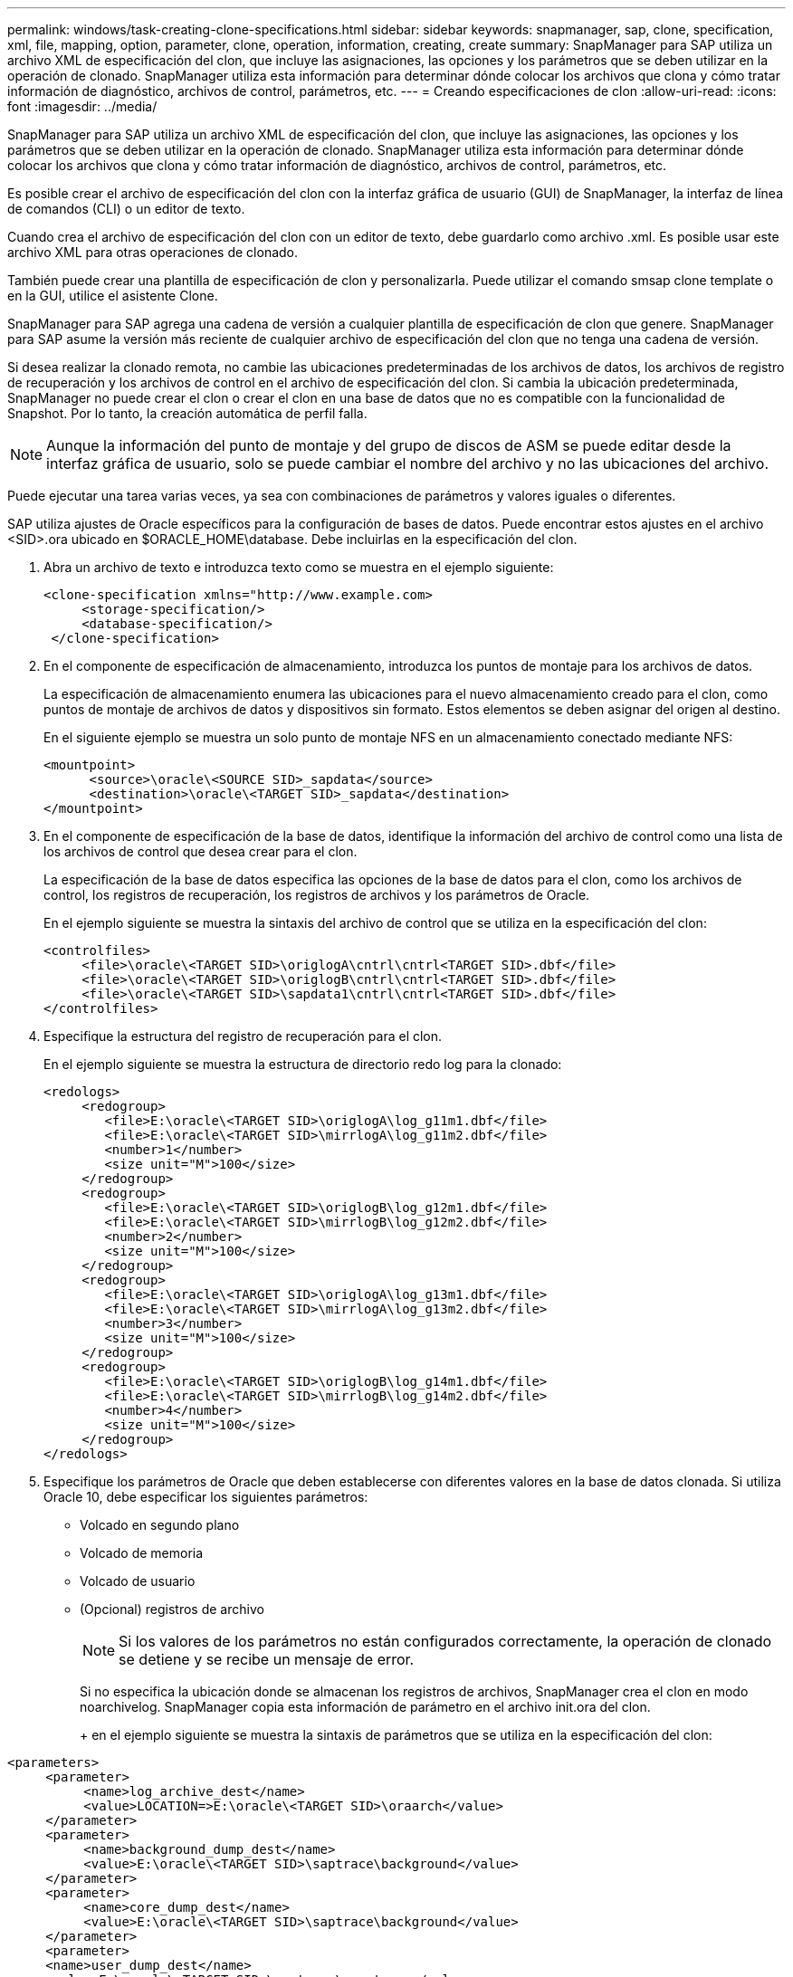 ---
permalink: windows/task-creating-clone-specifications.html 
sidebar: sidebar 
keywords: snapmanager, sap, clone, specification, xml, file, mapping, option, parameter, clone, operation, information, creating, create 
summary: SnapManager para SAP utiliza un archivo XML de especificación del clon, que incluye las asignaciones, las opciones y los parámetros que se deben utilizar en la operación de clonado. SnapManager utiliza esta información para determinar dónde colocar los archivos que clona y cómo tratar información de diagnóstico, archivos de control, parámetros, etc. 
---
= Creando especificaciones de clon
:allow-uri-read: 
:icons: font
:imagesdir: ../media/


[role="lead"]
SnapManager para SAP utiliza un archivo XML de especificación del clon, que incluye las asignaciones, las opciones y los parámetros que se deben utilizar en la operación de clonado. SnapManager utiliza esta información para determinar dónde colocar los archivos que clona y cómo tratar información de diagnóstico, archivos de control, parámetros, etc.

Es posible crear el archivo de especificación del clon con la interfaz gráfica de usuario (GUI) de SnapManager, la interfaz de línea de comandos (CLI) o un editor de texto.

Cuando crea el archivo de especificación del clon con un editor de texto, debe guardarlo como archivo .xml. Es posible usar este archivo XML para otras operaciones de clonado.

También puede crear una plantilla de especificación de clon y personalizarla. Puede utilizar el comando smsap clone template o en la GUI, utilice el asistente Clone.

SnapManager para SAP agrega una cadena de versión a cualquier plantilla de especificación de clon que genere. SnapManager para SAP asume la versión más reciente de cualquier archivo de especificación del clon que no tenga una cadena de versión.

Si desea realizar la clonado remota, no cambie las ubicaciones predeterminadas de los archivos de datos, los archivos de registro de recuperación y los archivos de control en el archivo de especificación del clon. Si cambia la ubicación predeterminada, SnapManager no puede crear el clon o crear el clon en una base de datos que no es compatible con la funcionalidad de Snapshot. Por lo tanto, la creación automática de perfil falla.


NOTE: Aunque la información del punto de montaje y del grupo de discos de ASM se puede editar desde la interfaz gráfica de usuario, solo se puede cambiar el nombre del archivo y no las ubicaciones del archivo.

Puede ejecutar una tarea varias veces, ya sea con combinaciones de parámetros y valores iguales o diferentes.

SAP utiliza ajustes de Oracle específicos para la configuración de bases de datos. Puede encontrar estos ajustes en el archivo <SID>.ora ubicado en $ORACLE_HOME\database. Debe incluirlas en la especificación del clon.

. Abra un archivo de texto e introduzca texto como se muestra en el ejemplo siguiente:
+
[listing]
----
<clone-specification xmlns="http://www.example.com>
     <storage-specification/>
     <database-specification/>
 </clone-specification>
----
. En el componente de especificación de almacenamiento, introduzca los puntos de montaje para los archivos de datos.
+
La especificación de almacenamiento enumera las ubicaciones para el nuevo almacenamiento creado para el clon, como puntos de montaje de archivos de datos y dispositivos sin formato. Estos elementos se deben asignar del origen al destino.

+
En el siguiente ejemplo se muestra un solo punto de montaje NFS en un almacenamiento conectado mediante NFS:

+
[listing]
----
<mountpoint>
      <source>\oracle\<SOURCE SID>_sapdata</source>
      <destination>\oracle\<TARGET SID>_sapdata</destination>
</mountpoint>
----
. En el componente de especificación de la base de datos, identifique la información del archivo de control como una lista de los archivos de control que desea crear para el clon.
+
La especificación de la base de datos especifica las opciones de la base de datos para el clon, como los archivos de control, los registros de recuperación, los registros de archivos y los parámetros de Oracle.

+
En el ejemplo siguiente se muestra la sintaxis del archivo de control que se utiliza en la especificación del clon:

+
[listing]
----
<controlfiles>
     <file>\oracle\<TARGET SID>\origlogA\cntrl\cntrl<TARGET SID>.dbf</file>
     <file>\oracle\<TARGET SID>\origlogB\cntrl\cntrl<TARGET SID>.dbf</file>
     <file>\oracle\<TARGET SID>\sapdata1\cntrl\cntrl<TARGET SID>.dbf</file>
</controlfiles>
----
. Especifique la estructura del registro de recuperación para el clon.
+
En el ejemplo siguiente se muestra la estructura de directorio redo log para la clonado:

+
[listing]
----
<redologs>
     <redogroup>
        <file>E:\oracle\<TARGET SID>\origlogA\log_g11m1.dbf</file>
        <file>E:\oracle\<TARGET SID>\mirrlogA\log_g11m2.dbf</file>
        <number>1</number>
        <size unit="M">100</size>
     </redogroup>
     <redogroup>
        <file>E:\oracle\<TARGET SID>\origlogB\log_g12m1.dbf</file>
        <file>E:\oracle\<TARGET SID>\mirrlogB\log_g12m2.dbf</file>
        <number>2</number>
        <size unit="M">100</size>
     </redogroup>
     <redogroup>
        <file>E:\oracle\<TARGET SID>\origlogA\log_g13m1.dbf</file>
        <file>E:\oracle\<TARGET SID>\mirrlogA\log_g13m2.dbf</file>
        <number>3</number>
        <size unit="M">100</size>
     </redogroup>
     <redogroup>
        <file>E:\oracle\<TARGET SID>\origlogB\log_g14m1.dbf</file>
        <file>E:\oracle\<TARGET SID>\mirrlogB\log_g14m2.dbf</file>
        <number>4</number>
        <size unit="M">100</size>
     </redogroup>
</redologs>
----
. Especifique los parámetros de Oracle que deben establecerse con diferentes valores en la base de datos clonada. Si utiliza Oracle 10, debe especificar los siguientes parámetros:
+
** Volcado en segundo plano
** Volcado de memoria
** Volcado de usuario
** (Opcional) registros de archivo
+

NOTE: Si los valores de los parámetros no están configurados correctamente, la operación de clonado se detiene y se recibe un mensaje de error.



+
Si no especifica la ubicación donde se almacenan los registros de archivos, SnapManager crea el clon en modo noarchivelog. SnapManager copia esta información de parámetro en el archivo init.ora del clon.

+
+ en el ejemplo siguiente se muestra la sintaxis de parámetros que se utiliza en la especificación del clon:

+
+

+
[listing]
----
<parameters>
     <parameter>
          <name>log_archive_dest</name>
          <value>LOCATION=>E:\oracle\<TARGET SID>\oraarch</value>
     </parameter>
     <parameter>
          <name>background_dump_dest</name>
          <value>E:\oracle\<TARGET SID>\saptrace\background</value>
     </parameter>
     <parameter>
          <name>core_dump_dest</name>
          <value>E:\oracle\<TARGET SID>\saptrace\background</value>
     </parameter>
     <parameter>
     <name>user_dump_dest</name>
     <value>E:\oracle\<TARGET SID>\saptrace\usertrace</value>
     </parameter>
</parameters>
----
+
+ puede utilizar un valor predeterminado utilizando un elemento default dentro del elemento Parameter. En el ejemplo siguiente, el parámetro os_Authentication_PREFIX tomará el valor predeterminado porque se especifica el elemento predeterminado:

+
+

+
[listing]
----
<parameters>
     <parameter>
          <name>os_authent_prefix</name>
          <default></default>
     </parameter>
</parameters>
----
+
+ puede especificar una cadena vacía como valor de un parámetro mediante un elemento vacío. En el ejemplo siguiente, os_Authentication_PREFIX se establecerá en una cadena vacía:

+
+

+
[listing]
----
<parameters>
     <parameter>
          <name>os_authent_prefix</name>
          <value></value>
     </parameter>
</parameters>
----
+
+ NOTA: Puede utilizar el valor del archivo init.ora de la base de datos de origen para el parámetro sin especificar ningún elemento.

+
+ Si un parámetro tiene varios valores, puede proporcionar los valores de los parámetros separados por comas. Por ejemplo, si desea mover los archivos de datos de una ubicación a otra, puede utilizar el parámetro dB_file_name_convert y especificar las rutas de acceso del archivo de datos separadas por comas, como se muestra en el ejemplo siguiente:

+
+ Si desea mover los archivos de registro de una ubicación a otra, puede utilizar el parámetro log_file_name_convert y especificar las rutas de acceso del archivo de registro separadas por comas, como se muestra en el siguiente ejemplo:

. Opcional: Especifique sentencias SQL arbitrarias para que se ejecuten en el clon cuando está en línea.
+
Puede utilizar las sentencias SQL para realizar tareas como la recreación de los archivos temporales en la base de datos clonada.

+

NOTE: Debe asegurarse de que no se incluya un punto y coma al final de la instrucción SQL.

+
A continuación se muestra una sentencia SQL de muestra que se ejecuta como parte de la operación de clonado:

+
[listing]
----
<sql-statements>
   <sql-statement>
     ALTER TABLESPACE TEMP ADD
     TEMPFILE 'E:\path\clonename\temp_user01.dbf'
     SIZE 41943040 REUSE AUTOEXTEND ON NEXT 655360
     MAXSIZE 32767M
   </sql-statement>
</sql-statements>
----




== Ejemplo de especificación del clon

En el ejemplo siguiente se muestra la estructura de especificaciones de clon, incluidos los componentes de especificación de base de datos y almacenamiento, para un entorno de Windows:

[listing]
----
<clone-specification xmlns="http://www.example.com>

<storage-specification>
    <storage-mapping>
        <mountpoint>
            <source>D:\oracle\<SOURCE SID>_sapdata</source>
            <destination>D:\oracle\<TARGET SID>_sapdata</destination>
        </mountpoint>
    </storage-mapping>
</storage-specification>

<database-specification>
    <controlfiles>
        <file>D:\oracle\<TARGET SID>\origlogA\cntrl\cntrl<TARGET SID>.dbf</file>
        <file>D:\oracle\<TARGET SID>\origlogB\cntrl\cntrl<TARGET SID>.dbf</file>
        <file>D:\oracle\<TARGET SID>\sapdata1\cntrl\cntrl<TARGET SID>.dbf</file>
     </controlfiles>

     <redologs>
        <redogroup>
            <file>D:\oracle\<TARGET SID>\origlogA\log_g11m1.dbf</file>
            <file>D:\oracle\<TARGET SID>\mirrlogA\log_g11m2.dbf</file>
            <number>1</number>
            <size unit="M">100</size>
        </redogroup>
        <redogroup>
            <file>D:\oracle\<TARGET SID>\origlogB\log_g12m1.dbf</file>
            <file>D:\oracle\<TARGET SID>\mirrlogB\log_g12m2.dbf</file>
            <number>2</number>
            <size unit="M">100</size>
        </redogroup>
        <redogroup>
            <file>D:\oracle\<TARGET SID>\origlogA\log_g13m1.dbf</file>
            <file>D:\oracle\<TARGET SID>\mirrlogA\log_g13m2.dbf</file>
            <number>3</number>
            <size unit="M">100</size>
        </redogroup>
        <redogroup>
            <file>D:\oracle\<TARGET SID>\origlogB\log_g14m1.dbf</file>
            <file>D:\oracle\<TARGET SID>\mirrlogB\log_g14m2.dbf</file>
            <number>4</number>
            <size unit="M">100</size>
       </redogroup>
    </redologs>

    <parameters>
        <parameter>
            <name>log_archive_dest</name>
            <value>LOCATION=>D:\oracle\<TARGET SID>\oraarch</value>
        </parameter>
        <parameter>
            <name>background_dump_dest</name>
            <value>D:\oracle\<TARGET SID>\saptrace\background</value>
        </parameter>
        <parameter>
            <name>core_dump_dest</name>
            <value>D:\oracle\<TARGET SID>\saptrace\background</value>
        </parameter>
        <parameter>
            <name>user_dump_dest</name>
            <value>D:\oracle\<TARGET SID>\saptrace\usertrace</value>
        </parameter>
    </parameters>
  </database-specification>
</clone-specification>
----
*Información relacionada*

xref:task-cloning-databases-and-using-custom-plugin-scripts.adoc[Clonar bases de datos y usar scripts de plugins personalizados]

xref:task-cloning-databases-from-backups.adoc[Clonar bases de datos a partir de backups]

xref:task-cloning-databases-in-the-current-state.adoc[Clonado de bases de datos en estado actual]

xref:concept-considerations-for-cloning-a-database-to-an-alternate-host.adoc[Consideraciones para clonar una base de datos en un host alternativo]
